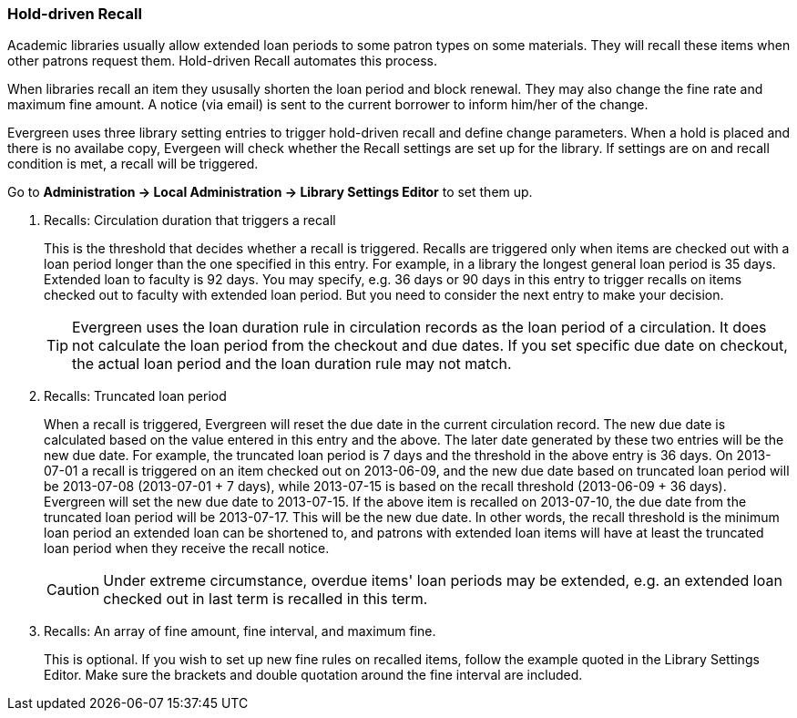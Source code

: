 [[admin-recall]]
Hold-driven Recall
~~~~~~~~~~~~~~~~~~



Academic libraries usually allow extended loan periods to some patron types on some materials. They will recall these items when other patrons request them. Hold-driven Recall automates this process.

When libraries recall an item they ususally shorten the loan period and block renewal. They may also change the fine rate and maximum fine amount. A notice (via email) is sent to the current borrower to inform him/her of the change.

Evergreen uses three library setting entries to trigger hold-driven recall and define change parameters. When a hold is placed and there is no availabe copy, Evergeen will check whether the Recall settings are set up for the library. If settings are on and recall condition is met, a recall will be triggered.

Go to *Administration -> Local Administration -> Library Settings Editor* to set them up.

. Recalls: Circulation duration that triggers a recall
+
This is the threshold that decides whether a recall is triggered. Recalls are triggered only when items are checked out with a loan period longer than the one specified in this entry. For example, in a library the longest general loan period is 35 days. Extended loan to faculty is 92 days. You may specify, e.g. 36 days or 90 days in this entry to trigger recalls on items checked out to faculty with extended loan period. But you need to consider the next entry to make your decision.
+
TIP: Evergreen uses the loan duration rule in circulation records as the loan period of a circulation. It does not calculate the loan period from the checkout and due dates. If you set specific due date on checkout, the actual loan period and the loan duration rule may not match.

. Recalls: Truncated loan period
+
When a recall is triggered, Evergreen will reset the due date in the current circulation record. The new due date is calculated based on the value entered in this entry and the above. The later date generated by these two entries will be the new due date. For example, the truncated loan period is 7 days and the threshold in the above entry is 36 days. On 2013-07-01 a recall is triggered on an item checked out on 2013-06-09, and the new due date based on truncated loan period will be 2013-07-08 (2013-07-01 + 7 days), while 2013-07-15 is based on the recall threshold (2013-06-09 + 36 days). Evergreen will set the new due date to 2013-07-15. If the above item is recalled on 2013-07-10, the due date from the truncated loan period will be 2013-07-17. This will be the new due date. In other words, the recall threshold is the minimum loan period an extended loan can be shortened to, and patrons with extended loan items will have at least the truncated loan period when they receive the recall notice.
+
CAUTION: Under extreme circumstance, overdue items' loan periods may be extended, e.g. an extended loan checked out in last term is recalled in this term. 

. Recalls: An array of fine amount, fine interval, and maximum fine.
+
This is optional. If you wish to set up new fine rules on recalled items, follow the example quoted in the Library Settings Editor. Make sure the brackets and double quotation around the fine interval are included.